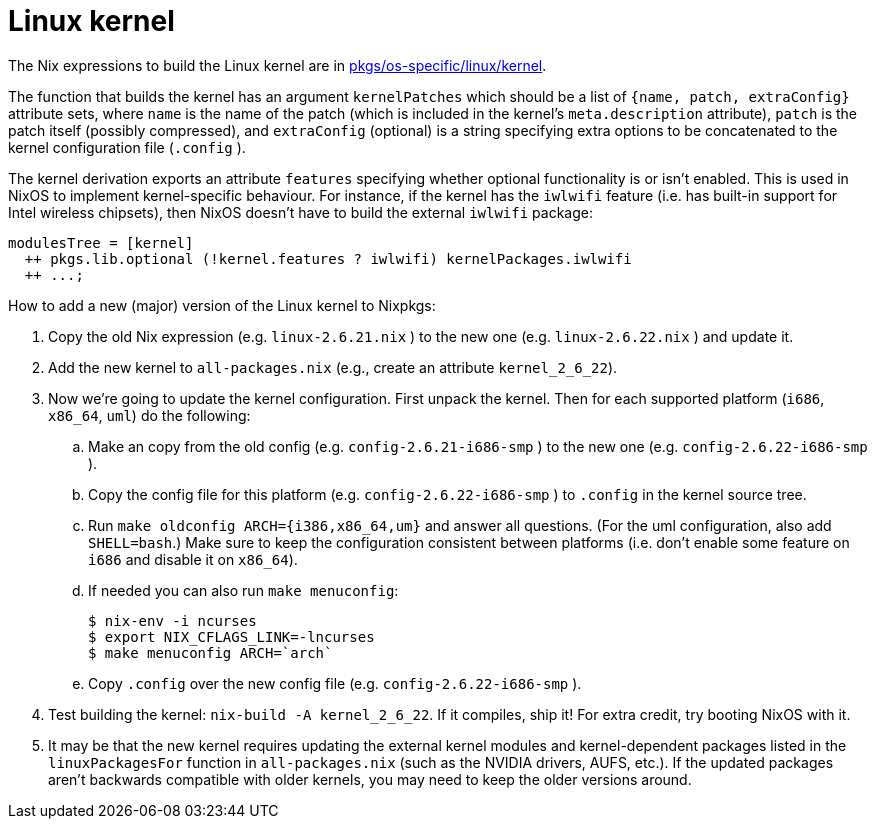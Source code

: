 
[[_sec_linux_kernel]]
= Linux kernel


The Nix expressions to build the Linux kernel are in https://github.com/NixOS/nixpkgs/blob/master/pkgs/os-specific/linux/kernel[pkgs/os-specific/linux/kernel]. 

The function that builds the kernel has an argument [var]``kernelPatches`` which should be a list of `{name, patch, extraConfig}` attribute sets, where [var]``name`` is the name of the patch (which is included in the kernel`'s [var]``meta.description`` attribute), [var]``patch`` is the patch itself (possibly compressed), and [var]``extraConfig`` (optional) is a string specifying extra options to be concatenated to the kernel configuration file ([path]``.config``
). 

The kernel derivation exports an attribute [var]``features`` specifying whether optional functionality is or isn`'t enabled.
This is used in NixOS to implement kernel-specific behaviour.
For instance, if the kernel has the [var]``iwlwifi`` feature (i.e.
has built-in support for Intel wireless chipsets), then NixOS doesn`'t have to build the external [var]``iwlwifi`` package: 
[source]
----

modulesTree = [kernel]
  ++ pkgs.lib.optional (!kernel.features ? iwlwifi) kernelPackages.iwlwifi
  ++ ...;
----

How to add a new (major) version of the Linux kernel to Nixpkgs: 

. Copy the old Nix expression (e.g. [path]``linux-2.6.21.nix`` ) to the new one (e.g. [path]``linux-2.6.22.nix`` ) and update it. 
. Add the new kernel to [path]``all-packages.nix`` (e.g., create an attribute [var]``kernel_2_6_22``). 
. Now we`'re going to update the kernel configuration. First unpack the kernel. Then for each supported platform (``i686``, ``x86_64``, ``uml``) do the following: 
+
.. Make an copy from the old config (e.g. [path]``config-2.6.21-i686-smp`` ) to the new one (e.g. [path]``config-2.6.22-i686-smp`` ). 
.. Copy the config file for this platform (e.g. [path]``config-2.6.22-i686-smp`` ) to [path]``.config`` in the kernel source tree. 
.. Run `make oldconfig ARCH=[replaceable]``{i386,x86_64,um}``` and answer all questions. (For the uml configuration, also add ``SHELL=bash``.) Make sure to keep the configuration consistent between platforms (i.e. don`'t enable some feature on `i686` and disable it on ``x86_64``). 
.. If needed you can also run ``make menuconfig``: 
+
----

$ nix-env -i ncurses
$ export NIX_CFLAGS_LINK=-lncurses
$ make menuconfig ARCH=`arch`
----
.. Copy [path]``.config`` over the new config file (e.g. [path]``config-2.6.22-i686-smp`` ). 
. Test building the kernel: ``nix-build -A kernel_2_6_22``. If it compiles, ship it! For extra credit, try booting NixOS with it. 
. It may be that the new kernel requires updating the external kernel modules and kernel-dependent packages listed in the [var]``linuxPackagesFor`` function in [path]``all-packages.nix`` (such as the NVIDIA drivers, AUFS, etc.). If the updated packages aren`'t backwards compatible with older kernels, you may need to keep the older versions around. 

